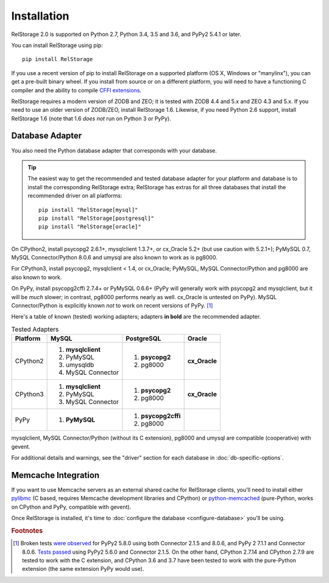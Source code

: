 ==============
 Installation
==============

RelStorage 2.0 is supported on Python 2.7, Python 3.4, 3.5 and 3.6,
and PyPy2 5.4.1 or later.

You can install RelStorage using pip::

    pip install RelStorage

If you use a recent version of pip to install RelStorage on a
supported platform (OS X, Windows or "manylinx"), you can get a
pre-built binary wheel. If you install from source or on a different
platform, you will need to have a functioning C compiler and the
ability to compile `CFFI extensions
<https://cffi.readthedocs.io/en/latest/installation.html>`_.

RelStorage requires a modern version of ZODB and ZEO; it is tested
with ZODB 4.4 and 5.x and ZEO 4.3 and 5.x. If you need to use an older
version of ZODB/ZEO, install RelStorage 1.6. Likewise, if you need
Python 2.6 support, install RelStorage 1.6 (note that 1.6 *does not*
run on Python 3 or PyPy).

Database Adapter
================

You also need the Python database adapter that corresponds with your
database.

.. tip::
   The easiest way to get the recommended and tested database adapter for
   your platform and database is to install the corresponding RelStorage
   extra; RelStorage has extras for all three databases that install
   the recommended driver on all platforms::

    pip install "RelStorage[mysql]"
    pip install "RelStorage[postgresql]"
    pip install "RelStorage[oracle]"


On CPython2, install psycopg2 2.6.1+, mysqlclient 1.3.7+, or cx_Oracle
5.2+ (but use caution with 5.2.1+); PyMySQL 0.7, MySQL
Connector/Python 8.0.6 and umysql are also known to work as is pg8000.

For CPython3, install psycopg2, mysqlclient < 1.4, or cx_Oracle;
PyMySQL, MySQL Connector/Python  and pg8000 are also known to work.

On PyPy, install psycopg2cffi 2.7.4+ or PyMySQL 0.6.6+ (PyPy will
generally work with psycopg2 and mysqlclient, but it will be *much*
slower; in contrast, pg8000 performs nearly as well. cx_Oracle is
untested on PyPy). MySQL Connector/Python is explicitly known *not* to
work on recent versions of PyPy. [#f1]_

Here's a table of known (tested) working adapters; adapters **in
bold** are the recommended adapter.

.. table:: Tested Adapters
   :widths: auto

   +----------+---------------------+---------------------+--------------+
   | Platform |  MySQL              |   PostgreSQL        |  Oracle      |
   +==========+=====================+=====================+==============+
   | CPython2 | 1. **mysqlclient**  |  1. **psycopg2**    | **cx_Oracle**|
   |          | 2. PyMySQL          |  2. pg8000          |              |
   |          | 3. umysqldb         |                     |              |
   |          | 4. MySQL Connector  |                     |              |
   |          |                     |                     |              |
   +----------+---------------------+---------------------+--------------+
   | CPython3 | 1. **mysqlclient**  |  1. **psycopg2**    | **cx_Oracle**|
   |          | 2. PyMySQL          |  2. pg8000          |              |
   |          | 3. MySQL Connector  |                     |              |
   +----------+---------------------+---------------------+--------------+
   | PyPy     | 1. **PyMySQL**      | 1. **psycopg2cffi** |              |
   |          |                     | 2.  pg8000          |              |
   +----------+---------------------+---------------------+--------------+


mysqlclient, MySQL Connector/Python (without its C extension), pg8000
and umysql are compatible (cooperative) with gevent.

For additional details and warnings, see the "driver" section for each database in
:doc:`db-specific-options`.

Memcache Integration
====================

If you want to use Memcache servers as an external shared cache for
RelStorage clients, you'll need to install either `pylibmc
<https://pypi.python.org/pypi/pylibmc>`_ (C based, requires Memcache
development libraries and CPython) or `python-memcached
<https://pypi.python.org/pypi/python-memcached>`_ (pure-Python, works
on CPython and PyPy, compatible with gevent).


Once RelStorage is installed, it's time to :doc:`configure the database <configure-database>`
you'll be using.

.. rubric:: Footnotes

.. [#f1] Broken tests `were observed
         <https://travis-ci.org/zodb/relstorage/jobs/336589498#L912>`_
         for PyPy2 5.8.0 using both Connector 2.1.5 and 8.0.6, and
         PyPy 2 7.1.1 and Connector 8.0.6. `Tests
         passed <https://travis-ci.org/zodb/relstorage/builds/245866051>`_
         using PyPy2 5.6.0 and Connector 2.1.5. On the other hand,
         CPython 2.7.14 and CPython 2.7.9 are tested to work with the
         C extension, and CPython 3.6 and 3.7 have been tested to
         work with the pure-Python extension (the same extension PyPy
         would use).
